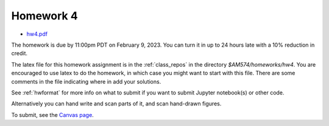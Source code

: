 
.. _homework4:

=============================================================
Homework 4
=============================================================

- `hw4.pdf <_static/hw4.pdf>`_ 

The homework is due by 11:00pm PDT on February 9, 2023.  You can turn it in
up to 24 hours late with a 10% reduction in credit.  


The latex file for this homework assignment is in the :ref:`class_repos` in the
directory `$AM574/homeworks/hw4`.  You are encouraged to use latex to do the
homework, in which case you might want to start with this file.  There are
some comments in the file indicating where in add your solutions.

See :ref:`hwformat` for more info on what to submit if you want to
submit Jupyter notebook(s) or other code.

Alternatively you can hand write and scan parts of it, and scan hand-drawn
figures.


To submit, see the 
`Canvas page <https://canvas.uw.edu/courses/1611247/assignments/8084868>`_.

